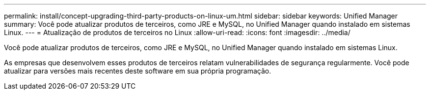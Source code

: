 ---
permalink: install/concept-upgrading-third-party-products-on-linux-um.html 
sidebar: sidebar 
keywords: Unified Manager 
summary: Você pode atualizar produtos de terceiros, como JRE e MySQL, no Unified Manager quando instalado em sistemas Linux. 
---
= Atualização de produtos de terceiros no Linux
:allow-uri-read: 
:icons: font
:imagesdir: ../media/


[role="lead"]
Você pode atualizar produtos de terceiros, como JRE e MySQL, no Unified Manager quando instalado em sistemas Linux.

As empresas que desenvolvem esses produtos de terceiros relatam vulnerabilidades de segurança regularmente. Você pode atualizar para versões mais recentes deste software em sua própria programação.

